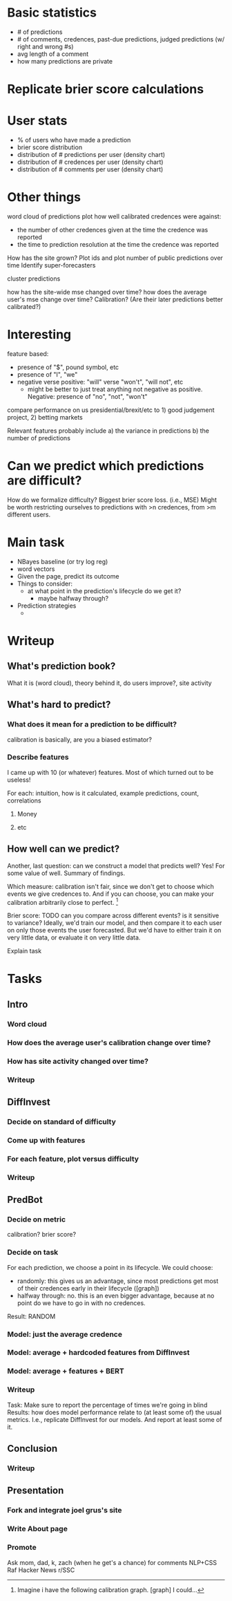 * Basic statistics
- # of predictions
- # of comments, credences, past-due predictions, judged predictions (w/ right and wrong #s)
- avg length of a comment
- how many predictions are private
* Replicate brier score calculations
* User stats
- % of users who have made a prediction
- brier score distribution
- distribution of # predictions per user (density chart)
- distribution of # credences per user (density chart)
- distribution of # comments per user (density chart)
* Other things
word cloud of predictions
plot how well calibrated credences were against:
  - the number of other credences given at the time the credence was reported
  - the time to prediction resolution at the time the credence was reported
How has the site grown? Plot ids and plot number of public predictions over time
Identify super-forecasters

cluster predictions

how has the site-wide mse changed over time?
how does the average user's mse change over time? Calibration? (Are their later predictions better calibrated?)
* Interesting
feature based:
  - presence of "$", pound symbol, etc
  - presence of "I", "we"
  - negative verse positive: "will" verse "won't", "will not", etc
    - might be better to just treat anything not negative as positive. Negative: presence of "no", "not", "won't"


compare performance on us presidential/brexit/etc to 1) good judgement project, 2) betting markets

Relevant features probably include a) the variance in predictions
                                   b) the number of predictions
* Can we predict which predictions are difficult?
How do we formalize difficulty? Biggest brier score loss. (i.e., MSE)
Might be worth restricting ourselves to predictions with >n credences, from >m different users.


* Main task
- NBayes baseline (or try log reg)
- word vectors
- Given the page, predict its outcome
- Things to consider:
  - at what point in the prediction's lifecycle do we get it?
    - maybe halfway through?
- Prediction strategies
  - 
* Writeup
** What's prediction book?
What it is (word cloud), theory behind it, do users improve?, site activity


** What's hard to predict?
*** What does it mean for a prediction to be difficult?
calibration is basically, are you a biased estimator?
*** Describe features
I came up with 10 (or whatever) features. Most of which turned out to be useless!

For each: intuition, how is it calculated, example predictions, count, correlations
**** Money
**** etc
** How well can we predict?
Another, last question: can we construct a model that predicts well? Yes! For some value of well.
Summary of findings.

Which measure: calibration isn't fair, since we don't get to choose which events we give credences to.
And if you can choose, you can make your calibration arbitrarily close to perfect.
\footnote{Imagine i have the following calibration graph. [graph] I could...}

Brier score: TODO can you compare across different events? is it sensitive to variance?
Ideally, we'd train our model, and then compare it to each user on only those events the user forecasted.
But we'd have to either train it on very little data, or evaluate it on very little data.

Explain task

* Tasks
** Intro
*** Word cloud
*** How does the average user's calibration change over time?
*** How has site activity changed over time?
*** Writeup
** DiffInvest
*** Decide on standard of difficulty
*** Come up with features
*** For each feature, plot versus difficulty
*** Writeup
** PredBot
*** Decide on metric
calibration? brier score?
*** Decide on task
For each prediction, we choose a point in its lifecycle. We could choose:
  - randomly: this gives us an advantage, since most predictions get most of their credences early in their lifecycle ([graph])
  - halfway through: no. this is an even bigger advantage, because at no point do we have to go in with no credences.
Result: RANDOM
*** Model: just the average credence
*** Model: average + hardcoded features from DiffInvest
*** Model: average + features + BERT
*** Writeup
Task: Make sure to report the percentage of times we're going in blind
Results: how does model performance relate to (at least some of) the usual metrics. I.e., replicate DiffInvest for our models. And report at least some of it.
** Conclusion
*** Writeup
** Presentation
*** Fork and integrate joel grus's site
*** Write About page
*** Promote
Ask mom, dad, k, zach (when he get's a chance) for comments
NLP+CSS
Raf
Hacker News
r/SSC
